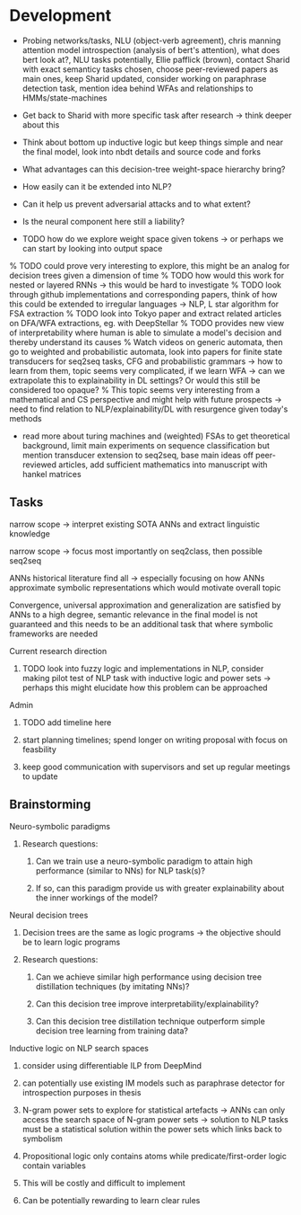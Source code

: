 * Development

- Probing networks/tasks, NLU (object-verb agreement), chris manning attention model introspection (analysis of bert's attention), what does bert look at?, NLU tasks potentially, Ellie pafflick (brown), contact Sharid with exact semanticy tasks chosen, choose peer-reviewed papers as main ones, keep Sharid updated, consider working on paraphrase detection task, mention idea behind WFAs and relationships to HMMs/state-machines
- Get back to Sharid with more specific task after research -> think deeper about this

- Think about bottom up inductive logic but keep things simple and near the final model, look into nbdt details and source code and forks
- What advantages can this decision-tree weight-space hierarchy bring?
- How easily can it be extended into NLP?
- Can it help us prevent adversarial attacks and to what extent?
- Is the neural component here still a liability?
- TODO how do we explore weight space given tokens -> or perhaps we can start by looking into output space
% TODO could prove very interesting to explore, this might be an analog for decision trees given a dimension of time
% TODO how would this work for nested or layered RNNs -> this would be hard to investigate
% TODO look through github implementations and corresponding papers, think of how this could be extended to irregular languages -> NLP, L star algorithm for FSA extraction
% TODO look into Tokyo paper and extract related articles on DFA/WFA extractions, eg. with DeepStellar
% TODO provides new view of interpretability where human is able to simulate a model's decision and thereby understand its causes
% Watch videos on generic automata, then go to weighted and probabilistic automata, look into papers for finite state transducers for seq2seq tasks, CFG and probabilistic grammars -> how to learn from them, topic seems very complicated, if we learn WFA -> can we extrapolate this to explainability in DL settings? Or would this still be considered too opaque?
% This topic seems very interesting from a mathematical and CS perspective and might help with future prospects -> need to find relation to NLP/explainability/DL with resurgence given today's methods
- read more about turing machines and (weighted) FSAs to get theoretical background, limit main experiments on sequence classification but mention transducer extension to seq2seq, base main ideas off peer-reviewed articles, add sufficient mathematics into manuscript with hankel matrices
  
** Tasks
   
***** narrow scope -> interpret existing SOTA ANNs and extract linguistic knowledge 
***** narrow scope -> focus most importantly on seq2class, then possible seq2seq
***** ANNs historical literature find all -> especially focusing on how ANNs approximate symbolic representations which would motivate overall topic
***** Convergence, universal approximation and generalization are satisfied by ANNs to a high degree, semantic relevance in the final model is not guaranteed and this needs to be an additional task that where symbolic frameworks are needed 
   
**** Current research direction
***** TODO look into fuzzy logic and implementations in NLP, consider making pilot test of NLP task with inductive logic and power sets -> perhaps this might elucidate how this problem can be approached

**** Admin
***** TODO add timeline here
***** start planning timelines; spend longer on writing proposal with focus on feasbility
***** keep good communication with supervisors and set up regular meetings to update
 
** Brainstorming 

**** Neuro-symbolic paradigms
***** Research questions:
****** Can we train use a neuro-symbolic paradigm to attain high performance (similar to NNs) for NLP task(s)?
****** If so, can this paradigm provide us with greater explainability about the inner workings of the model?

**** Neural decision trees
***** Decision trees are the same as logic programs -> the objective should be to learn logic programs
***** Research questions:
****** Can we achieve similar high performance using decision tree distillation techniques (by imitating NNs)?
****** Can this decision tree improve interpretability/explainability?
****** Can this decision tree distillation technique outperform simple decision tree learning from training data?

**** Inductive logic on NLP search spaces
***** consider using differentiable ILP from DeepMind
***** can potentially use existing IM models such as paraphrase detector for introspection purposes in thesis
***** N-gram power sets to explore for statistical artefacts -> ANNs can only access the search space of N-gram power sets -> solution to NLP tasks must be a statistical solution within the power sets which links back to symbolism
***** Propositional logic only contains atoms while predicate/first-order logic contain variables
***** This will be costly and difficult to implement
***** Can be potentially rewarding to learn clear rules

